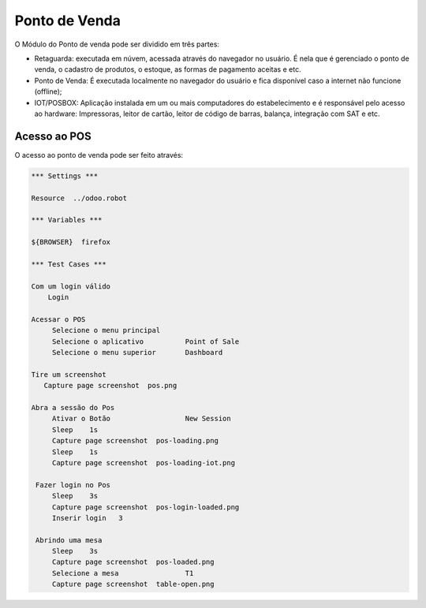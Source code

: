 Ponto de Venda
==============

O Módulo do Ponto de venda pode ser dividido em três partes:

- Retaguarda: executada em núvem, acessada através do navegador no usuário. É nela que é gerenciado o ponto de venda, o cadastro de produtos, o estoque, as formas de pagamento aceitas e etc.
- Ponto de Venda: É executada localmente no navegador do usuário e fica disponível caso a internet não funcione (offline);
- IOT/POSBOX: Aplicação instalada em um ou mais computadores do estabelecimento e é responsável pelo acesso ao hardware: Impressoras, leitor de cartão, leitor de código de barras, balança, integração com SAT e etc.


Acesso ao POS
#############

O acesso ao ponto de venda pode ser feito através:

.. code:: robotframework
   :class: hidden

   *** Settings ***

   Resource  ../odoo.robot

   *** Variables ***

   ${BROWSER}  firefox

   *** Test Cases ***

   Com um login válido
       Login

   Acessar o POS
        Selecione o menu principal
        Selecione o aplicativo          Point of Sale
        Selecione o menu superior       Dashboard

   Tire um screenshot
      Capture page screenshot  pos.png

   Abra a sessão do Pos
        Ativar o Botão                  New Session
        Sleep    1s
        Capture page screenshot  pos-loading.png
        Sleep    1s
        Capture page screenshot  pos-loading-iot.png

    Fazer login no Pos
        Sleep    3s
        Capture page screenshot  pos-login-loaded.png
        Inserir login	3

    Abrindo uma mesa
        Sleep    3s
        Capture page screenshot  pos-loaded.png
        Selecione a mesa                T1
        Capture page screenshot  table-open.png

.. figure:: pos.png

.. figure:: pos-loading.png

.. figure:: pos-loaded.png

.. figure:: table-open.png

